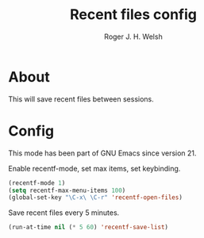 #+TITLE: Recent files config
#+AUTHOR: Roger J. H. Welsh
#+EMAIL: rjhwelsh@gmail.com
* About
This will save recent files between sessions.
* Config
This mode has been part of GNU Emacs since version 21.

Enable recentf-mode, set max items, set keybinding.
#+BEGIN_SRC emacs-lisp
(recentf-mode 1)
(setq recentf-max-menu-items 100)
(global-set-key "\C-x\ \C-r" 'recentf-open-files)
#+END_SRC

Save recent files every 5 minutes.
#+BEGIN_SRC emacs-lisp
(run-at-time nil (* 5 60) 'recentf-save-list)
#+END_SRC
